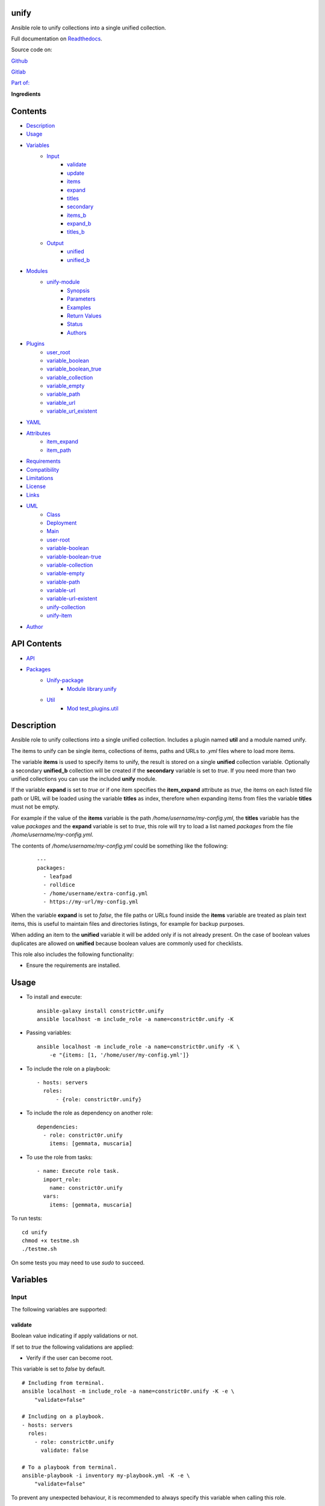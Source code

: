 
unify
*****

.. image:: https://gitlab.com/constrict0r/unify/badges/master/pipeline.svg
   :alt: pipeline

.. image:: https://travis-ci.com/constrict0r/unify.svg
   :alt: travis

.. image:: https://readthedocs.org/projects/unify/badge
   :alt: readthedocs

.. image:: https://coveralls.io/repos/github/constrict0r/unify/badge.svg
   :alt: coverage

.. image:: https://gitlab.com/constrict0r/unify/badges/master/coverage.svg
   :alt: coverage_gitlab

Ansible role to unify collections into a single unified collection.

.. image:: https://gitlab.com/constrict0r/img/raw/master/unify/avatar.png
   :alt: avatar

Full documentation on `Readthedocs <https://unify.readthedocs.io>`_.

Source code on:

`Github <https://github.com/constrict0r/unify>`_

`Gitlab <https://gitlab.com/constrict0r/unify>`_

`Part of: <https://gitlab.com/explore/projects?tag=doombot>`_

.. image:: https://gitlab.com/constrict0r/img/raw/master/unify/doombot.png
   :alt: doombot

**Ingredients**

.. image:: https://gitlab.com/constrict0r/img/raw/master/unify/ingredient.png
   :alt: ingredient


Contents
********

* `Description <#Description>`_
* `Usage <#Usage>`_
* `Variables <#Variables>`_
   * `Input <#input>`_
      * `validate <#validate>`_
      * `update <#update>`_
      * `items <#items>`_
      * `expand <#expand>`_
      * `titles <#titles>`_
      * `secondary <#secondary>`_
      * `items_b <#items-b>`_
      * `expand_b <#expand-b>`_
      * `titles_b <#titles-b>`_
   * `Output <#output>`_
      * `unified <#unified>`_
      * `unified_b <#unified-b>`_
* `Modules <#Modules>`_
   * `unify-module <#unify-module>`_
      * `Synopsis <#synopsis>`_
      * `Parameters <#parameters>`_
      * `Examples <#examples>`_
      * `Return Values <#return-values>`_
      * `Status <#status>`_
      * `Authors <#authors>`_
* `Plugins <#Plugins>`_
   * `user_root <#user-root>`_
   * `variable_boolean <#variable-boolean>`_
   * `variable_boolean_true <#variable-boolean-true>`_
   * `variable_collection <#variable-collection>`_
   * `variable_empty <#variable-empty>`_
   * `variable_path <#variable-path>`_
   * `variable_url <#variable-url>`_
   * `variable_url_existent <#variable-url-existent>`_
* `YAML <#YAML>`_
* `Attributes <#Attributes>`_
   * `item_expand <#item-expand>`_
   * `item_path <#item-path>`_
* `Requirements <#Requirements>`_
* `Compatibility <#Compatibility>`_
* `Limitations <#Limitations>`_
* `License <#License>`_
* `Links <#Links>`_
* `UML <#UML>`_
   * `Class <#class>`_
   * `Deployment <#deployment>`_
   * `Main <#main>`_
   * `user-root <#user-root>`_
   * `variable-boolean <#variable-boolean>`_
   * `variable-boolean-true <#variable-boolean-true>`_
   * `variable-collection <#variable-collection>`_
   * `variable-empty <#variable-empty>`_
   * `variable-path <#variable-path>`_
   * `variable-url <#variable-url>`_
   * `variable-url-existent <#variable-url-existent>`_
   * `unify-collection <#unify-collection>`_
   * `unify-item <#unify-item>`_
* `Author <#Author>`_

API Contents
************

* `API <#API>`_
* `Packages <#packages>`_
   * `Unify-package <#module-library>`_
      * `Module library.unify <#module-library.unify>`_
   * `Util <#module-test_plugins>`_
      * `Mod test_plugins.util <#module-test_plugins.util>`_

Description
***********

Ansible role to unify collections into a single unified collection.
Includes a plugin named **util** and a module named unify.

The items to unify can be single items, collections of items, paths
and URLs to *.yml* files where to load more items.

The variable **items** is used to specify items to unify, the result
is stored on a single **unified** collection variable. Optionally a
secondary **unified_b** collection will be created if the
**secondary** variable is set to *true*. If you need more than two
unified collections you can use the included **unify** module.

If the variable **expand** is set to *true* or if one item specifies
the **item_expand** attribute as *true*, the items on each listed file
path or URL will be loaded using the variable **titles** as index,
therefore when expanding items from files the variable **titles** must
not be empty.

For example if the value of the **items** variable is the path
*/home/username/my-config.yml*, the **titles** variable has the value
*packages* and the **expand** variable is set to *true*, this role
will try to load a list named *packages* from the file
*/home/username/my-config.yml*.

The contents of */home/username/my-config.yml* could be something like
the following:

..

   ::

      ---
      packages:
        - leafpad
        - rolldice
        - /home/username/extra-config.yml
        - https://my-url/my-config.yml

When the variable **expand** is set to *false*, the file paths or URLs
found inside the **items** variable are treated as plain text items,
this is useful to maintain files and directories listings, for example
for backup purposes.

When adding an item to the **unified** variable it will be added only
if is not already present. On the case of boolean values duplicates
are allowed on **unified** because boolean values are commonly used
for checklists.

This role also includes the following functionality:

* Ensure the requirements are installed.



Usage
*****

* To install and execute:

..

   ::

      ansible-galaxy install constrict0r.unify
      ansible localhost -m include_role -a name=constrict0r.unify -K

* Passing variables:

..

   ::

      ansible localhost -m include_role -a name=constrict0r.unify -K \
          -e "{items: [1, '/home/user/my-config.yml']}

* To include the role on a playbook:

..

   ::

      - hosts: servers
        roles:
            - {role: constrict0r.unify}

* To include the role as dependency on another role:

..

   ::

      dependencies:
        - role: constrict0r.unify
          items: [gemmata, muscaria]

* To use the role from tasks:

..

   ::

      - name: Execute role task.
        import_role:
          name: constrict0r.unify
        vars:
          items: [gemmata, muscaria]

To run tests:

::

   cd unify
   chmod +x testme.sh
   ./testme.sh

On some tests you may need to use *sudo* to succeed.



Variables
*********


Input
=====

The following variables are supported:


validate
--------

Boolean value indicating if apply validations or not.

If set to *true* the following validations are applied:

* Verify if the user can become root.

This variable is set to *false* by default.

::

   # Including from terminal.
   ansible localhost -m include_role -a name=constrict0r.unify -K -e \
       "validate=false"

   # Including on a playbook.
   - hosts: servers
     roles:
       - role: constrict0r.unify
         validate: false

   # To a playbook from terminal.
   ansible-playbook -i inventory my-playbook.yml -K -e \
       "validate=false"

To prevent any unexpected behaviour, it is recommended to always
specify this variable when calling this role.


update
------

Boolean variable that defines if update or not the apt cache.

If set to *true* the apt cache is updated.

This variable is set to *false* by default.

::

   # Including from terminal.
   ansible localhost -m include_role -a name=constrict0r.unify -K -e \
       "update=false"

   # Including on a playbook.
   - hosts: servers
     roles:
       - role: constrict0r.unify
         update: false

   # To a playbook from terminal.
   ansible-playbook -i inventory my-playbook.yml -K -e \
       "update=false"

To prevent any unexpected behaviour, it is recommended to always
specify this variable when calling this role.


items
-----

List of items to be added to the **unified** variable.

Each item will be added only if is defined and not empty.

This variable can contain single items, lists, dictionaries, path to
files and URLs.

When specifying a path or URL item, the **titles** variable must not
be empty, **titles** is used as the names of the collections to load
from each file.

When specifying file paths, absolute paths must be used, is
recommended to always add a *.yml* or *.yaml* extension to such files,
the same applies for files specified using URLs.

This variable is empty by default.

::

   ansible localhost -m include_role -a name=constrict0r.unify \
       --extra-vars "{ \
           items: [  \
               itemA, itemB, itemC, \
               '/home/username/my-config.yml', \
               'https://is.gd/lnf6vn'], \
           titles: 'items' \
           expand: true]}"


expand
------

Boolean value indicating if load items from file paths or URLs or just
treat files and URLs as plain text.

If set to *true* this role will attempt to load items from the
especified paths and URLs.

If set to *false* each file path or URL found on items will be treated
as plain text.

This variable is set to *false* by default.

::

   ansible localhost -m include_role -a name=constrict0r.unify \
       -e "expand=true configuration='/home/username/my-config.yml' titles='items'"

If you wish to override the value of this variable, specify an
*item_path* and an *item_expand* attributes when passing the item, the
*item_path* attribute can be used with URLs too:

::

   ansible localhost -m include_role -a name=constrict0r.unify \
       -e "{expand: false,
           items: [ \
               item_path: '/home/username/my-config.yml', \
               item_expand: false \
           ], titles: 'items'}"

To prevent any unexpected behaviour, it is recommended to always
specify this variable when calling this role.


titles
------

Name used as index to load items from files and URLs.

This variable is used when the **expand** variable is set to *true*.

This variable is empty by default.

::

   ansible localhost -m include_role -a name=constrict0r.unify \
       -e "expand=true items='/home/username/my-config.yml' titles='items'"

To prevent any unexpected behaviour, it is recommended to pass this
variable as an empty list *[]* when not used.


secondary
---------

Boolean value indicating if unify the items found on the **items_b**
variable into an **unified_b** collection.

If set to *true* this role will build an **unified_b** collection from
the items found on **items_b**.

This variable is used together with the **items_b**, **expand_b** and
**titles_b** variables.

This variable is *false* by default.

::

   ansible localhost -m include_role -a name=constrict0r.unify \
       -e "secondary=true items_b='/home/username/extra-packages.yml' titles_b='items'"

To prevent any unexpected behaviour, it is recommended to always
specify this variable when calling this role.


items_b
-------

List of items to be added to the **unified_b** variable.

Each item will be added only if is defined and not empty.

This variable can contain single items, lists, dictionaries, path to
files and URLs.

When specifying a path or URL item, the **titles_b** variable must not
be empty, **titles_b** is used as the names of the collections to load
from each file.

When specifying file paths, absolute paths must be used, is
recommended to always add a *.yml* or *.yaml* extension to such files,
the same applies for files specified using URLs.

This variable is empty by default.

::

   ansible localhost -m include_role -a name=constrict0r.unify \
       --extra-vars "{ \
           items_b: [  \
               itemD, itemE, itemF, \
               '/home/username/my-config.yml', \
               'https://is.gd/lnf6vn'], \
           titles_b: 'items' \
           expand_b: true]}"


expand_b
--------

Boolean value indicating if load items from file paths or URLs or just
treat files and URLs as plain text.

If set to *true* this role will attempt to load items from the
especified paths and URLs.

If set to *false* each file path or URL found on items will be treated
as plain text.

This variable is set to *false* by default.

::

   ansible localhost -m include_role -a name=constrict0r.unify \
       -e "expand=true configuration='/home/username/my-config.yml' titles='items'"

If you wish to override the value of this variable, specify an
*item_path* and an *item_expand* attributes when passing the item, the
*item_path* attribute can be used with URLs too:

::

   ansible localhost -m include_role -a name=constrict0r.unify \
       -e "{expand: false,
           items_b: [ \
               item_path: '/home/username/my-config.yml', \
               item_expand: false \
           ], titles: 'items'}"


titles_b
--------

Name used as index to load items from files and URLs.

This variable is used when the **expand_b** variable is set to *true*.

This variable is empty by default.

::

   ansible localhost -m include_role -a name=constrict0r.unify \
       -e "expand_b=true items_b='/home/username/my-config.yml' titles_b='items'"


Output
======

The following resulting variables are produced:


unified
-------

Resulting single list where the items from the **items** variable are
stored.


unified_b
---------

Resulting single list where the items from the **items_b** variable
are stored.



Modules
*******

The modules available are:


unify-module
============

Unify items into a single **unified** variable


Synopsis
--------

* Take items from multiple sources and add them to a single
   **unified** collection.

* The items can be single items, lists, dictionaries, file paths and
   URLs to *.yml* files.

* It can handle valid and invalid values as null, None and undefined.


Parameters
----------

+-------------+-----------------------+-----------------------------------------------------------------------------------------------------------------------------------------------------------------------------------------------------------------------------------------------------------------------------------------------------------------------------------------------------------------------------------------------------------------------------------+
| Parameters  | Choices/Defaults      | Comments                                                                                                                                                                                                                                                                                                                                                                                                                          |
+=============+=======================+===================================================================================================================================================================================================================================================================================================================================================================================================================================+
| expand      | Choices: **no**, yes. | When set to *yes* and a file path or URL item is found, load the items from that file or URL into the **unified** collection. When expanding items, the parameter **titles** must be not empty because it is used as collection index on the files. When set to *no* and a file path or URL item is found, that item is treated as simple plain text, this is ideal when managing list of files, for example for backup purposes. |
+-------------+-----------------------+-----------------------------------------------------------------------------------------------------------------------------------------------------------------------------------------------------------------------------------------------------------------------------------------------------------------------------------------------------------------------------------------------------------------------------------+
| items       | —                     | Items to add to the **unified** collection. The items can include single items (i.e.: a string or number), lists, dictionaries, paths to *.yml* files and URLs to *.yml* files.                                                                                                                                                                                                                                                   |
+-------------+-----------------------+-----------------------------------------------------------------------------------------------------------------------------------------------------------------------------------------------------------------------------------------------------------------------------------------------------------------------------------------------------------------------------------------------------------------------------------+
| titles      | —                     | Index used on a file or URL to load items into the **unified** variable. For example if the file is called *my-file.yml*,  and *titles* is set to *packages*, the list named *packages* will be loaded from *my-file.yml* and added to **unified**.                                                                                                                                                                               |
+-------------+-----------------------+-----------------------------------------------------------------------------------------------------------------------------------------------------------------------------------------------------------------------------------------------------------------------------------------------------------------------------------------------------------------------------------------------------------------------------------+


Examples
--------

..

   ::

      # Unify two lists.
      - name: Unify two lists.
        items: [[one, two], [three, four]]
        register: unified_result

      # Unify two lists passing one as a variable.
      - name: Unify two list of packages.
        items: [[emacs, vim], "{{ my_packages }}"]
        register: unified_result

      # Load and unify two file paths.
      - name: Unify two files.
        items: [/home/user/packages.yml, /home/user/more-packages.yml]
        titles: 'packages'
        register: unified_result

      # Load and unify one file path and one URL.
      - name: Unify one file and one URL.
        items: [/home/user/packages.yml, https://my-url/packages.yml]
        titles: 'packages'
        register: unified_result

      # Load and unify one item and a file path.
      - name: Unify one item and a file path.
        items: [gedit, /home/user/packages.yml]
        titles: 'packages'
        register: unified_result

      # Load and unify an item and a file path expanding (loading) the items.
      - name: Unify one item and a file path expanding.
        items: [gedit, /home/user/packages.yml]
        titles: 'packages'
        expand: yes
        register: unified_result

      # Load and unify an URL.
      - name: Unify an URL.
        items: [https://my-url/packages.yml]
        titles: 'packages'
        expand: yes
        register: unified_result


Return Values
-------------

+------------+-----------------------+-----------------------------------------------------------------+
| Key        | Returned              | Description                                                     |
+============+=======================+=================================================================+
| unified    | always                | **unified** list of items or empty list.                        |
+------------+-----------------------+-----------------------------------------------------------------+
| unified_b  | when secondary = true | Optional secondary list.                                        |
+------------+-----------------------+-----------------------------------------------------------------+


Status
------

* This module is guaranteed to have no backward incompatible
   interface changes going forward.

* This module is maintained by the community.


Authors
-------

* constrict0r



Plugins
*******

The assertions available are:


user_root
=========

Determines if an user can become root or not.

If the user can become root *true* is returned, *false* is returned
otherwise.

If the user is not defined or is empty, *false* is returned.

::

     - name: Test user_root with non-empty root.
       debug:
         msg: 'User can become root'
       failed_when: "not 'root' is user_root"


variable_boolean
================

Determines if a variable is of type boolean or not.

The values considered boolean are:

* true

* false

* True

* False

* yes

* no

If the variable is boolean, *true* is returned, *false* is returned
otherwise.

::

     - name: Define boolean true variable.
       set_fact:
         boolean_true_var: true

::

     - name: Test variable_boolean with non-empty boolean false.
       debug:
         msg: 'Variable is boolean'
       failed_when: boolean_false_var is not variable_boolean


variable_boolean_true
=====================

Determines if a variable is of type boolean and if its value is
*true*.

The values considered boolean are:

* true

* false

* True

* False

* yes

* no

If the variable is boolean and is set to *true*, a *true* value is
returned, otherwise *false* is returned.

::

     - name: Define boolean false variable.
       set_fact:
         boolean_false_var: false

::

     - name: Test variable_boolean_true with non-empty boolean false.
       debug:
         msg: 'Variable is not boolean true'
       failed_when: boolean_false_var is variable_boolean_true


variable_collection
===================

Determines if a variable is a collection or not.

If the variable is a collection, *true* is returned, *false* is
returned otherwise.

::

     - name: Define non-empty collection variable.
       set_fact:
         non_empty_collection_var: [one, two]

::

     - name: Test variable_collection with non-empty collection.
       debug:
         msg: 'Variable is a collection'
       failed_when: non_empty_collection_var is not variable_collection


variable_empty
==============

Determines if a variable is empty or not.

If the variable is empty, *true* is returned, *false* is returned
otherwise.

::

     - name: Define non-empty variable.
       set_fact:
         non_empty_var: 'non-empty-value'

::

     - name: Test variable_empty with non-empty.
       debug:
         msg: 'Variable is not empty'
       failed_when: non_empty_var is variable_empty


variable_path
=============

Determines if a variable is an existing path or not.

If the variable is an existing path, *true* is returned, *false* is
returned otherwise.

::

     - name: Define path variable.
       set_fact:
         path_var: /bin/ls

::

     - name: Test variable_path with non-empty.
       debug:
         msg: 'Variable is a path'
       failed_when: path_var is not variable_path


variable_url
============

Determines if a variable is an URL or not.

If the variable is an URL, *true* is returned, *false* is returned
otherwise.

::

     - name: Define non-existent url variable.
       set_fact:
         non_existent_url_var: https://constrict0r.readthedocs.io

::

     - name: Test variable_url with non-empty unexistent.
       debug:
         msg: 'Variable is URL'
       failed_when: non_existent_url_var is not variable_url


variable_url_existent
=====================

Determines if a variable is an existent URL or not.

If the variable is an existent URL, *true* is returned, *false* is
returned otherwise.

For this test is recommendable to use URLs that points to single files
and not to index or main sites, this to prevent non-200 status
responses.

::

     - name: Define existent url variable.
       set_fact:
         existent_url_var: https://is.gd/AuuivH

::

     - name: Test variable_url_existent with non-empty existent.
       debug:
         msg: 'Variable is URL'
       failed_when: existent_url_var is not variable_url_existent



YAML
****

When passing configuration files to this role as parameters, it’s
recommended to add a *.yml* or *.yaml* extension to the each file.

It is also recommended to add three dashes at the top of each file:

::

   ---

You can include in the file the variables required for your tasks:

::

   ---
   items:
     - [gemmata, muscaria]

If you want this role to load list of items from files and URLs you
can set the **expand** variable to *true*:

::

   ---
   items: /home/username/my-config.yml

   expand: true

If the expand variable is *false*, any file path or URL found will be
treated like plain text.



Attributes
**********

On the item level you can use attributes to configure how this role
handles the items data.

The attributes supported by this role are:


item_expand
===========

Boolean value indicating if treat this item as a file path or URL or
just treat it as plain text.

::

   ---
   items:
     - item_expand: true
       item_path: /home/username/my-config.yml


item_path
=========

Absolute file path or URL to a *.yml* file.

::

   ---
   items:
     - item_path: /home/username/my-config.yml

This attribute also works with URLs.



Requirements
************

* `Ansible <https://www.ansible.com>`_ >= 2.8.

* `Jinja2 <https://palletsprojects.com/p/jinja/>`_.

* `Pip <https://pypi.org/project/pip/>`_.

* `Python <https://www.python.org/>`_.

* `PyYAML <https://pyyaml.org/>`_.

* `Requests <https://2.python-requests.org/en/master/>`_.

If you want to run the tests, you will also need:

* `Docker <https://www.docker.com/>`_.

* `Molecule <https://molecule.readthedocs.io/>`_.

* `Setuptools <https://pypi.org/project/setuptools/>`_.



Compatibility
*************

* `Debian Buster <https://wiki.debian.org/DebianBuster>`_.

* `Debian Raspbian <https://raspbian.org/>`_.

* `Debian Stretch <https://wiki.debian.org/DebianStretch>`_.

* `Ubuntu Xenial <http://releases.ubuntu.com/16.04/>`_.



Limitations
***********

* This role ignores nested variables (i.e.: *{{ my_variable }}*)
   inside collections to prevent undefined variables from entering the
   process.

* It is recommended to pass the **titles** variable as empty when not
   used, this prevents using an “old” **titles** value:

..

   ::

      ansible localhost -m include_role -a name=constrict0r.unify \
        --extra-vars "{ \
          items: [gemmata, muscaria], \
          titles: []}"

* To prevent unexpected behaviour, it is recommended to always pass
   the variables **expand**, **secondary**, **update** and
   **validate**:

..

   ::

      ansible localhost -m include_role -a name=constrict0r.unify \
        --extra-vars "{ \
          items: [gemmata, muscaria], \
          expand: true, \
          secondary: true, \
          update: false, \
          validate: false}"

* This role does not support vault values.



License
*******

MIT. See the LICENSE file for more details.



Links
*****

* `Coveralls <https://coveralls.io/github/constrict0r/unify>`_.

* `Github <https://github.com/constrict0r/unify>`_.

* `Gitlab <https://gitlab.com/constrict0r/unify>`_.

* `Gitlab CI <https://gitlab.com/constrict0r/unify/pipelines>`_.

* `Readthedocs <https://unify.readthedocs.io>`_.

* `Travis CI <https://travis-ci.com/constrict0r/unify>`_.



UML
***


Class
=====

The classes of the project are shown below:

.. image:: https://gitlab.com/constrict0r/img/raw/master/unify/class.png
   :alt: class


Deployment
==========

The full project structure is shown below:

.. image:: https://gitlab.com/constrict0r/img/raw/master/unify/deploy.png
   :alt: deploy


Main
====

The project data flow is shown below:

.. image:: https://gitlab.com/constrict0r/img/raw/master/unify/main.png
   :alt: main


user-root
=========

The data flow for the test filter **user_root** is shown below:

.. image:: https://gitlab.com/constrict0r/img/raw/master/unify/user_root.png
   :alt: user_root


variable-boolean
================

The data flow for the test filter **variable_boolean** is shown below:

.. image:: https://gitlab.com/constrict0r/img/raw/master/unify/variable_boolean.png
   :alt: variable_boolean


variable-boolean-true
=====================

The data flow for the test filter **variable_boolean_true** is shown
below:

.. image:: https://gitlab.com/constrict0r/img/raw/master/unify/variable_boolean_true.png
   :alt: variable_boolean_true


variable-collection
===================

The data flow for the test filter **variable_collection** is shown
below:

.. image:: https://gitlab.com/constrict0r/img/raw/master/unify/variable_collection.png
   :alt: variable_collection


variable-empty
==============

The data flow for the test filter **variable_empty** is shown below:

.. image:: https://gitlab.com/constrict0r/img/raw/master/unify/variable_empty.png
   :alt: variable_empty


variable-path
=============

The data flow for the test filter **variable_path** is shown below:

.. image:: https://gitlab.com/constrict0r/img/raw/master/unify/variable_path.png
   :alt: variable_path


variable-url
============

The data flow for the test filter **variable_url** is shown below:

.. image:: https://gitlab.com/constrict0r/img/raw/master/unify/variable_url.png
   :alt: variable_url


variable-url-existent
=====================

The data flow for the test filter **variable_url_existent** is shown
below:

.. image:: https://gitlab.com/constrict0r/img/raw/master/unify/variable_url_existent.png
   :alt: variable_url_existent


unify-collection
================

The data flow for the **unify-collection** function is shown below:

.. image:: https://gitlab.com/constrict0r/img/raw/master/unify/unify_collection.png
   :alt: unify_collection


unify-item
==========

The data flow for the **unify-item** function is shown below:

.. image:: https://gitlab.com/constrict0r/img/raw/master/unify/unify_item.png
   :alt: unify_item



Author
******

.. image:: https://gitlab.com/constrict0r/img/raw/master/unify/author.png
   :alt: author

The Travelling Vaudeville Villain.

Enjoy!!!

.. image:: https://gitlab.com/constrict0r/img/raw/master/unify/enjoy.png
   :alt: enjoy



API
***


Packages
********


Unify-package
=============

library - Unify collections of items.


Module library.unify
--------------------

**library.unify.main()**

**library.unify.run_module()**

   Runs the module.

   :Parameters:
      * **items** (*list*) – List of items to add to unified
         collection.

      * **titles** (*list*) – Names of collections to load from files
         or URLs.

      * **expand** (*bool*) – Load items from paths/URL or use plain
         path/URL.

   :Returns:
      Unified list of items.

   :Return type:
      list

**library.unify.unify_collection(collection, unified=[], titles=[],
expand=False)**

   Unify a collection into a single unified collection.

   :Parameters:
      * **collection** (*dict*) – Collection to add to the unified
         collection.

      * **unified** (*dict*) – Current unified collection.

      * **titles** (*dict*) – List of items to search on files or
         URLs.

      * **expand** (*bool*) – Load or not the items on files and
         URLs.

   :Returns:
      Unified plus the passed collection.

   :Return type:
      dict

**library.unify.unify_item(item, unified=[], titles=[],
expand=False)**

   Unify an item into a single unified collection.

   :Parameters:
      * **item** (*str*) – Value to add to the unified collection.

      * **unified** (*dict*) – Current unified collection.

      * **titles** (*dict*) – List of items to search on files or
         URLs.

      * **expand** (*bool*) – Load or not the items on files and
         URLs.

   :Returns:
      Current collection plus the current item.

   :Return type:
      dict

**library.unify.variable_boolean(value)**

   Verifies if a variable is boolean or not.

   :Parameters:
      **value** (*str*) – Variable to test.

   :Returns:
      True if variable is of type boolean, false otherwise.

   :Return type:
      bool

**library.unify.variable_boolean_value(value)**

   Get the boolean value of a variable.

   The values accepted as boolean true are:
      * true

      * True

      * yes

   The values accepted as boolean false are:
      * false

      * False

      * no

   :Parameters:
      **value** (*str*) – Variable to test.

   :Returns:
      True if variable is a true boolean value, False otherwise.

   :Return type:
      bool

**library.unify.variable_collection(value)**

   Verifies if a variable is a collection or not.

   To this function, an empty variable is not considered a collection.

   :Parameters:
      **value** (*str*) – Variable to test.

   :Returns:
      True if variable is a non-empty collection, False otherwise.

   :Return type:
      bool

**library.unify.variable_empty(value)**

   Verifies if a variable is empty or not.

   :Parameters:
      **value** (*str*) – Variable to test.

   :Returns:
      True if the variable is a non-empty, False otherwise.

   :Return type:
      bool

**library.unify.variable_path(value)**

   Verifies if a variable is an existing file or not.

   :Parameters:
      **value** (*str*) – Variable to test.

   :Returns:
      True if variable is an existing file path, False otherwise.

   :Return type:
      bool

**library.unify.variable_url(value)**

   Verifies if a variable is a valid URL.

   :Parameters:
      **value** (*str*) – Variable to test.

   :Returns:
      True if variable is a valid URL, False otherwise.

   :Return type:
      bool

**library.unify.variable_url_existent(value)**

   Verifies if a variable is an existent URL.

   Is recommended to use URL pointing to single files, not index or
   main.

   :Parameters:
      **value** (*str*) – Variable to test.

   :Returns:
      True if variable is an existent URL, False otherwise.

   :Return type:
      bool


Util
====

test_plugins - Validations and variable handling utilities.


Mod test_plugins.util
---------------------

Validations and variable handling utilities.

**class test_plugins.util.TestModule**

   Bases: ``object``

   Test filters for validations and variable handling.

   **tests()**

      Define available test filters.

      :Returns:
         Collection of available tests filters.

      :Return type:
         dict

   **user_root(username=None)**

      Verifies if an user can become sudo or not.

      If the username is not defined or empty, False will be returned.

      :Parameters:
         **username** (*str*) – Username to check.

      :Returns:
         True if the user can become sudo, False otherwise.

      :Return type:
         bool

   **variable_boolean(value)**

      Verifies if a variable is boolean or not.

      :Parameters:
         **value** (*str*) – Variable to test.

      :Returns:
         True if variable is of type boolean, false otherwise.

      :Return type:
         bool

   **variable_boolean_true(value)**

      Verifies if a variable is boolean and its value is True.

      :Parameters:
         **value** (*str*) – Variable to test.

      :Returns:
         True if variable is of type boolean and its value is True,
            false otherwise.

      :Return type:
         bool

   **variable_collection(value)**

      Verifies if a variable is a collection or not.

      To this function, an empty variable is not considered a
      collection.

      :Parameters:
         **value** (*str*) – Variable to test.

      :Returns:
         True if variable is a non-empty collection, False otherwise.

      :Return type:
         bool

   **variable_empty(value)**

      Verifies if a variable is empty or not.

      :Parameters:
         **value** (*str*) – Variable to test.

      :Returns:
         True if the variable is a non-empty, False otherwise.

      :Return type:
         bool

   **variable_path(value)**

      Verifies if a variable is an existing file or not.

      :Parameters:
         **value** (*str*) – Variable to test.

      :Returns:
         True if variable is an existing file path, False otherwise.

      :Return type:
         bool

   **variable_url(value)**

      Verifies if a variable is a valid URL.

      :Parameters:
         **value** (*str*) – Variable to test.

      :Returns:
         True if variable is a valid URL, False otherwise.

      :Return type:
         bool

   **variable_url_existent(value)**

      Verifies if a variable is an existent URL.

      Is recommended to use URL pointing to single files, not index or
      main.

      :Parameters:
         **value** (*str*) – Variable to test.

      :Returns:
         True if variable is an existent URL, False otherwise.

      :Return type:
         bool


